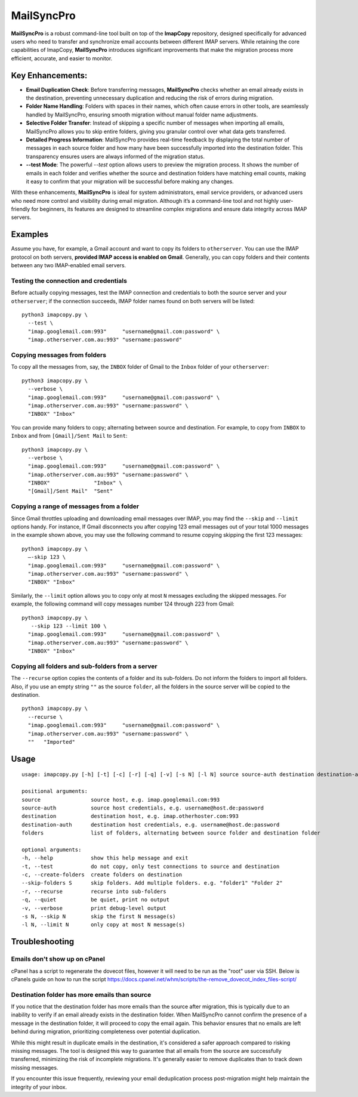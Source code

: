 MailSyncPro
===========

**MailSyncPro** is a robust command-line tool built on top of the **ImapCopy** repository, designed specifically for advanced users who need to transfer and synchronize email accounts between different IMAP servers. While retaining the core capabilities of ImapCopy, **MailSyncPro** introduces significant improvements that make the migration process more efficient, accurate, and easier to monitor.

Key Enhancements:
--------

*   **Email Duplication Check**: Before transferring messages, **MailSyncPro** checks whether an email already exists in the destination, preventing unnecessary duplication and reducing the risk of errors during migration.
    
*   **Folder Name Handling**: Folders with spaces in their names, which often cause errors in other tools, are seamlessly handled by MailSyncPro, ensuring smooth migration without manual folder name adjustments.
    
*   **Selective Folder Transfer**: Instead of skipping a specific number of messages when importing all emails, MailSyncPro allows you to skip entire folders, giving you granular control over what data gets transferred.
    
*   **Detailed Progress Information**: MailSyncPro provides real-time feedback by displaying the total number of messages in each source folder and how many have been successfully imported into the destination folder. This transparency ensures users are always informed of the migration status.
    
*   **\--test Mode**: The powerful `--test` option allows users to preview the migration process. It shows the number of emails in each folder and verifies whether the source and destination folders have matching email counts, making it easy to confirm that your migration will be successful before making any changes.
    

With these enhancements, **MailSyncPro** is ideal for system administrators, email service providers, or advanced users who need more control and visibility during email migration. Although it’s a command-line tool and not highly user-friendly for beginners, its features are designed to streamline complex migrations and ensure data integrity across IMAP servers.

Examples
--------

Assume you have, for example, a Gmail account and want to copy its folders to ``otherserver``.
You can use the IMAP protocol on both servers, **provided IMAP access is enabled on Gmail**.
Generally, you can copy folders and their contents between any two IMAP-enabled email servers.

Testing the connection and credentials
~~~~~~~~~~~~~~~~~~~~~~~~~~~~~~~~~~~~~~

Before actually copying messages, test the IMAP connection and credentials to both the source
server and your ``otherserver``; if the connection succeeds, IMAP folder names found on both servers
will be listed:

::

    python3 imapcopy.py \
      --test \
      "imap.googlemail.com:993"     "username@gmail.com:password" \
      "imap.otherserver.com.au:993" "username:password"

Copying messages from folders
~~~~~~~~~~~~~~~~~~~~~~~~~~~~~
      
To copy all the messages from, say, the ``INBOX`` folder of Gmail to the ``Inbox`` folder
of your ``otherserver``:

::

    python3 imapcopy.py \
      --verbose \
      "imap.googlemail.com:993"     "username@gmail.com:password" \
      "imap.otherserver.com.au:993" "username:password" \
      "INBOX" "Inbox"

You can provide many folders to copy; alternating between source and destination.
For example, to copy from ``INBOX`` to ``Inbox`` and from ``[Gmail]/Sent Mail``
to ``Sent``:

::

    python3 imapcopy.py \
      --verbose \
      "imap.googlemail.com:993"     "username@gmail.com:password" \
      "imap.otherserver.com.au:993" "username:password" \
      "INBOX"              "Inbox" \
      "[Gmail]/Sent Mail"  "Sent"

Copying a range of messages from a folder
~~~~~~~~~~~~~~~~~~~~~~~~~~~~~~~~~~~~~~~~~

Since Gmail throttles uploading and downloading email messages over IMAP, you 
may find the ``--skip`` and ``--limit`` options handy. For instance, If Gmail
disconnects you after copying 123 email messages out of your total 1000
messages in the example shown above, you may use the following command to
resume copying skipping the first 123 messages:

::

    python3 imapcopy.py \
      –-skip 123 \
      "imap.googlemail.com:993"     "username@gmail.com:password" \
      "imap.otherserver.com.au:993" "username:password" \
      "INBOX" "Inbox"

Similarly, the ``--limit`` option allows you to copy only at most ``N`` messages
excluding the skipped messages. For example, the following command will copy
messages number 124 through 223 from Gmail:

::

    python3 imapcopy.py \
       --skip 123 --limit 100 \
      "imap.googlemail.com:993"     "username@gmail.com:password" \
      "imap.otherserver.com.au:993" "username:password" \
      "INBOX" "Inbox"

Copying all folders and sub-folders from a server
~~~~~~~~~~~~~~~~~~~~~~~~~~~~~~~~~~~~~~~~~~~~~~~~~

The ``--recurse`` option copies the contents of a folder and its sub-folders. Do not inform the folders to import all folders.
Also, if you use an empty string ``""`` as the source ``folder``, all the folders in
the source server  will be copied to the destination.

:: 

    python3 imapcopy.py \
      --recurse \
      "imap.googlemail.com:993"     "username@gmail.com:password" \
      "imap.otherserver.com.au:993" "username:password" \
      ""   "Imported"

Usage
-----

::
   
    usage: imapcopy.py [-h] [-t] [-c] [-r] [-q] [-v] [-s N] [-l N] source source-auth destination destination-auth [folders ...]

    positional arguments:
    source                source host, e.g. imap.googlemail.com:993
    source-auth           source host credentials, e.g. username@host.de:password
    destination           destination host, e.g. imap.otherhoster.com:993
    destination-auth      destination host credentials, e.g. username@host.de:password
    folders               list of folders, alternating between source folder and destination folder

    optional arguments:
    -h, --help            show this help message and exit
    -t, --test            do not copy, only test connections to source and destination
    -c, --create-folders  create folders on destination
    --skip-folders S      skip folders. Add multiple folders. e.g. "folder1" "Folder 2"       
    -r, --recurse         recurse into sub-folders
    -q, --quiet           be quiet, print no output
    -v, --verbose         print debug-level output
    -s N, --skip N        skip the first N message(s)
    -l N, --limit N       only copy at most N message(s)

Troubleshooting
-----

Emails don't show up on cPanel
~~~~~~~~~~~~~~~~~~~~
cPanel has a script to regenerate the dovecot files, however it will need to be run as the "root" user via SSH.
Below is cPanels guide on how to run the script
https://docs.cpanel.net/whm/scripts/the-remove_dovecot_index_files-script/


Destination folder has more emails than source
~~~~~~~~~~~~~~~~~~~~
If you notice that the destination folder has more emails than the source after migration, this is typically due to an inability to verify if an email already exists in the destination folder. When MailSyncPro cannot confirm the presence of a message in the destination folder, it will proceed to copy the email again. This behavior ensures that no emails are left behind during migration, prioritizing completeness over potential duplication.

While this might result in duplicate emails in the destination, it's considered a safer approach compared to risking missing messages. The tool is designed this way to guarantee that all emails from the source are successfully transferred, minimizing the risk of incomplete migrations. It's generally easier to remove duplicates than to track down missing messages.

If you encounter this issue frequently, reviewing your email deduplication process post-migration might help maintain the integrity of your inbox.
